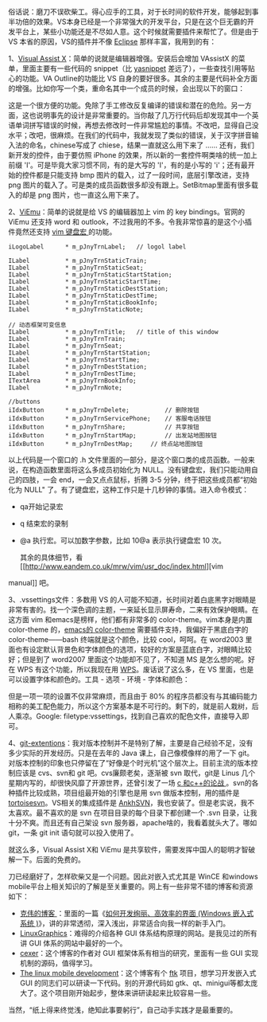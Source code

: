俗话说：磨刀不误砍柴工。得心应手的工具，对于长时间的软件开发，能够起到事半功倍的效果。VS本身已经是一个非常强大的开发平台，只是在这个巨无霸的开发平台上，某些小功能还是不尽如人意。这个时候就需要插件来帮忙了。但是由于 VS 本省的原因，VS的插件并不像  [[http://www.eclipse.org/][Eclipse]] 那样丰富，我用到的有：

1、[[file:www.wholetomato.com/][Visual Assist
X]]：简单的说就是编辑器增强。安装后会增加 VAssistX 的菜单，里面主要有一些代码的 snippet（比  [[http://code.google.com/p/yasnippet/][yasnippet]] 差远了），一些查找引用等贴心的功能。VA
Outline的功能比 VS 自身的要好很多。其余的主要是代码补全方面的增强。比如你写一个类，重命名其中一个成员的时候，会出现以下的窗口：

[[/user_files/cnlox/Image/screenshots/va_rename.png]]

这是一个很方便的功能。免除了手工修改反复编译的错误和潜在的危险。另一方面，这也说明事先的设计是非常重要的。当你敲了几万行代码后却发现其中一个英语单词拼写错误的时候，再想去修改时一件非常尴尬的事情。不改吧，显得自己没水平；改吧，很麻烦。在我们的代码中，我就发现了类似的错误，关于汉字拼音输入法的命名，chinese写成了 chiese，结果一直就这么用下来了  ...... 还有，我们新开发的控件，由于要仿照 iPhone 的效果，所以新的一套控件啊类啥的统一加上前缀 'I'。可是毕竟大家习惯不同，有的是大写的 'I'，有的是小写的 'i'；还有最开始的控件都是只能支持 bmp 图片的载入，过了一段时间，底层引擎改进，支持 png 图片的载入了。可是类的成员函数很多却没有跟上。SetBitmap里面有很多载入的却是 png 图片，也一直这么用下来了。

2、[[http://www.viemu.com/][ViEmu]]：简单的说就是给 VS 的编辑器加上 vim 的 key
bindings。官网的 ViEmu 还支持 word 和 outlook，不过我用的不多。令我非常惊喜的是这个小插件竟然还支持  [[http://vim.wikia.com/wiki/Macros][vim 键盘宏  ]] 的功能。

#+BEGIN_SRC C++
        iLogoLabel      * m_pJnyTrnLabel;   // logol label

        ILabel          * m_pJnyTrnStaticTrain;
        ILabel          * m_pJnyTrnStaticSeat;
        ILabel          * m_pJnyTrnStaticStartStation;
        ILabel          * m_pJnyTrnStaticStartTime; 
        ILabel          * m_pJnyTrnStaticDestStation;
        ILabel          * m_pJnyTrnStaticDestTime;
        ILabel          * m_pJnyTrnStaticBookInfo;
        ILabel          * m_pJnyTrnStaticNote;
        
        // 动态框架可变信息  
        ILabel          * m_pJnyTrnTitle;   // title of this window 
        ILabel          * m_pJnyTrnTrain;
        ILabel          * m_pJnyTrnSeat;
        ILabel          * m_pJnyTrnStartStation;
        ILabel          * m_pJnyTrnStartTime;   
        ILabel          * m_pJnyTrnDestStation;
        ILabel          * m_pJnyTrnDestTime;
        ITextArea       * m_pJnyTrnBookInfo;
        ILabel          * m_pJnyTrnNote;
        
        //buttons
        iIdxButton      * m_pJnyTrnDelete;          // 删除按钮  
        iIdxButton      * m_pJnyTrnServicePhone;    // 客服电话按钮  
        iIdxButton      * m_pJnyTrnShare;           // 共享按钮  
        iIdxButton      * m_pJnyTrnStartMap;        // 出发站地图按钮  
        iIdxButton      * m_pJnyTrnDestMap;     // 终点站地图按钮  
#+END_SRC

 以上代码是一个窗口的  .h 文件里面的一部分，是这个窗口类的成员函数。一般来说，在构造函数里面将这么多成员初始化为 NULL。没有键盘宏，我们只能动用自己的四肢，一会 end，一会又点点鼠标，折腾  3-5 分钟，终于把这些成员都“初始化为  NULL" 了。有了键盘宏，这种工作只是十几秒钟的事情。进入命令模式：

- qa开始记录宏  
- q 结束宏的录制  
- @a 执行宏。可以加数字参数，比如  10@a 表示执行键盘宏 10 次。

 其余的具体细节，看  [[http://www.eandem.co.uk/mrw/vim/usr_doc/index.html][vim
manual]] 吧。

3、.vssettings文件：多数用 VS 的人可能不知道，长时间对着白底黑字对眼睛是非常有害的。找一个深色调的主题，一来延长显示屏寿命，二来有效保护眼睛。在这方面 vim 和emacs是榜样，他们都有非常多的 color-theme。vim本身是内置  color-theme 的，[[http://www.emacswiki.org/emacs/ColorTheme][emacs的  color-theme]] 需要插件支持，我偏好于黑底白字的  color-theme------bash 终端就是这个颜色，比较 cool，呵呵。在 word2003 里面也有设定默认背景色和字体颜色的选项，较好的方案是蓝底白字，对眼睛比较好；但是到了 word2007 里面这个功能却不见了，不知道 MS 是怎么想的呢。好在 WPS 有这个功能，所以我现在用 [[http://www.wps.cn/][WPS]]。废话说了这么多，在 VS 里面，也是可以设置字体和颜色的。工具  - 选项  - 环境  - 字体和颜色：

[[/user_files/cnlox/Image/screenshots/Untitled.png]]

但是一项一项的设置不仅非常麻烦，而且由于  80% 的程序员都没有与其编码能力相称的美工配色能力，所以这个方案基本是不可行的。剩下的，就是前人栽树，后人乘凉。Google:
filetype:vssettings，找到自己喜欢的配色文件，直接导入即可。

 4、[[http://code.google.com/p/gitextensions/][git-extentions]]：我对版本控制并不是特别了解，主要是自己经验不足，没有多少实际的开发经历。只是在去年的 Java 课上，自己像模像样的用了一下 git。对版本控制的印象也只停留在了“好像是个时光机”这个层次上。目前主流的版本控制应该是 cvs、svn和 git 吧。cvs廉颇老矣，逐渐被 svn 取代，git是 Linus 几个星期内写的，却很快风靡了开源世界，还曾引发了一场  [[http://thread.gmane.org/gmane.comp.version-control.git/57643/focus=57918][c 和c++的论战 ]]。svn的各种插件比较成熟，项目组最开始的引擎也是用 svn 做版本控制，用的插件是 [[http://tortoisesvn.tigris.org/][tortoisesvn]]。VS相关的集成插件是 [[http://ankhsvn.open.collab.net/][AnkhSVN]]，我也安装了。但是老实说，我不太喜欢。最不喜欢的是 svn 在项目目录的每个目录下都创建一个  .svn 目录，让我十分不爽。而且还有自己架设 svn 服务器，apache啥的，我看着就头大了。哪如 git，一条 git
init 语句就可以投入使用了。

就这么多，Visual Assist
X和 ViEmu 是共享软件，需要发挥中国人的聪明才智破解一下。后面的免费的。

刀已经磨好了，怎样砍柴又是一个问题。因此对嵌入式尤其是 WinCE 和windows
mobile平台上相关知识的了解是至关重要的。网上有一些非常不错的博客和资源如下：

- [[http://www.cnblogs.com/wangkewei/][克伟的博客 ]]：里面的一篇《[[http://www.cnblogs.com/wangkewei/archive/2009/10/05/1578219.html][如何开发绚丽、高效率的界面  (Windows 嵌入式系统 )]]》，讲的非常透彻，深入浅出，非常适合向我一样的新手入门。
- [[http://www.linuxgraphics.cn/home/index.html][LinuxGraphics]]：难得的介绍各种 GUI 体系结构原理的网站。是我见过的所有讲 GUI 体系的网站中最好的一个。
- [[http://www.cppblog.com/cexer/archive/2008/08/06/58169.html][cexer]]：这个博客的作者对 GUI 框架体系有相当的研究，里面有一些 GUI 实现机制的源码，值得学习。
- [[http://www.limodev.cn/blog/][The linux mobile
   development]]：这个博客有个  [[http://code.google.com/p/ftk/][ftk]] 项目，想学习开发嵌入式 GUI 的同志们可以研读一下代码。别的开源代码如 gtk、qt、minigui等都太庞大了。这个项目刚开始起步，整体来讲研读起来比较容易一些。

当然，“纸上得来终觉浅，绝知此事要躬行”，自己动手实践才是最重要的。 
